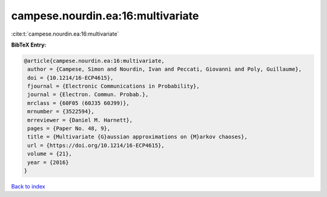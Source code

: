 campese.nourdin.ea:16:multivariate
==================================

:cite:t:`campese.nourdin.ea:16:multivariate`

**BibTeX Entry:**

.. code-block:: bibtex

   @article{campese.nourdin.ea:16:multivariate,
    author = {Campese, Simon and Nourdin, Ivan and Peccati, Giovanni and Poly, Guillaume},
    doi = {10.1214/16-ECP4615},
    fjournal = {Electronic Communications in Probability},
    journal = {Electron. Commun. Probab.},
    mrclass = {60F05 (60J35 60J99)},
    mrnumber = {3522594},
    mrreviewer = {Daniel M. Harnett},
    pages = {Paper No. 48, 9},
    title = {Multivariate {G}aussian approximations on {M}arkov chaoses},
    url = {https://doi.org/10.1214/16-ECP4615},
    volume = {21},
    year = {2016}
   }

`Back to index <../By-Cite-Keys.rst>`_
